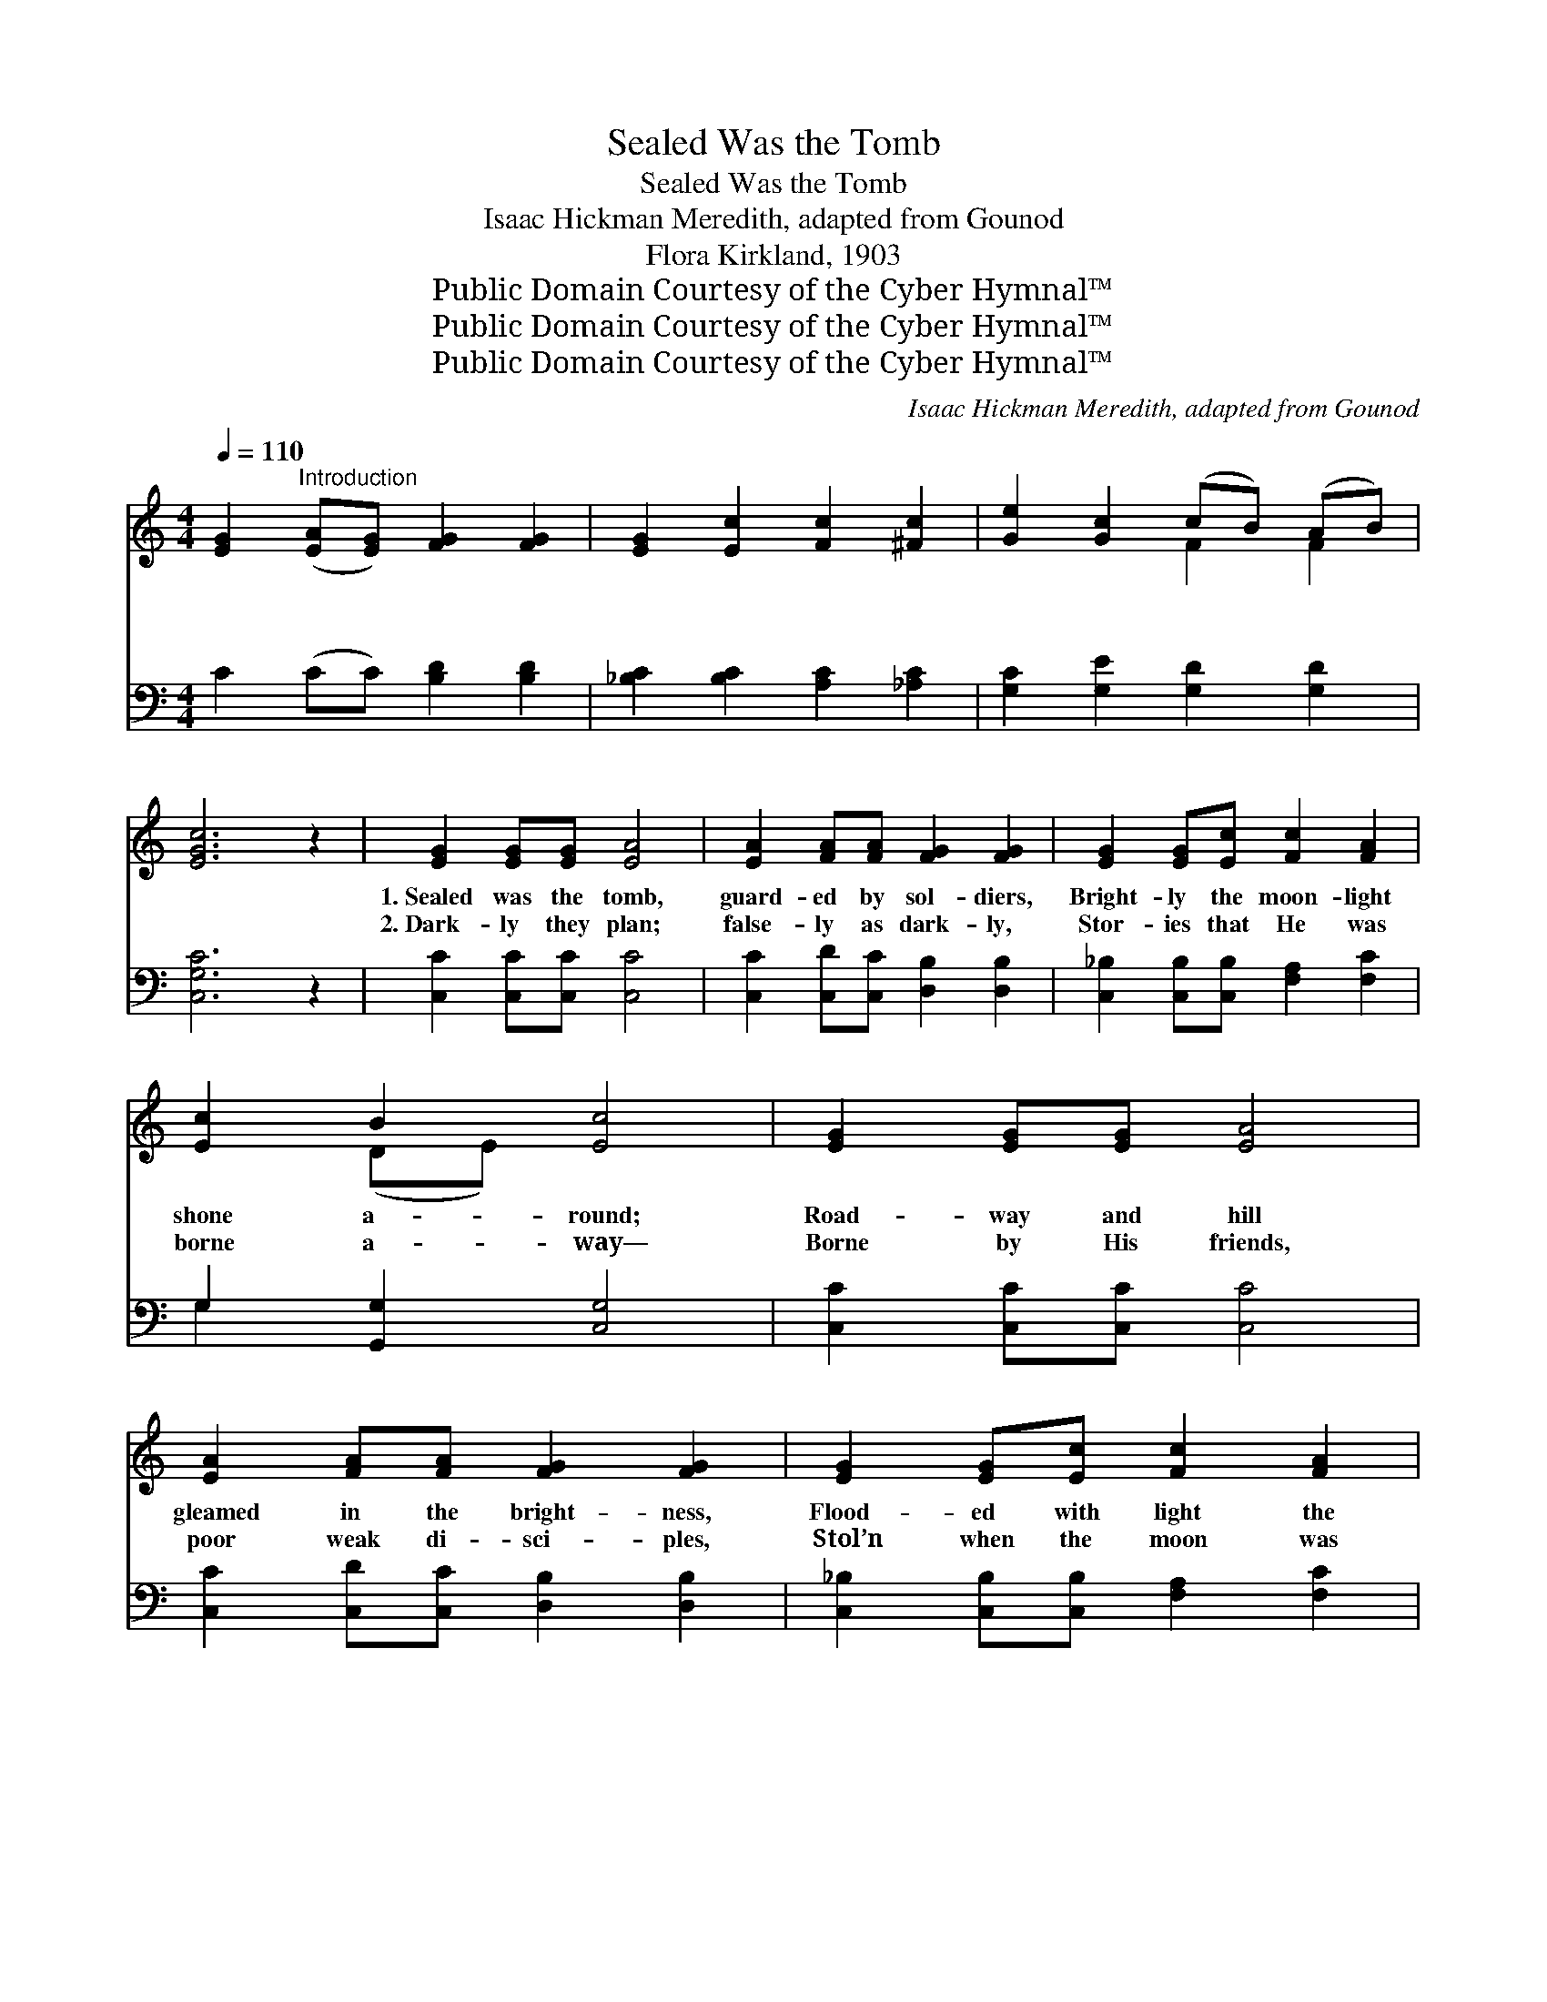 X:1
T:Sealed Was the Tomb
T:Sealed Was the Tomb
T:Isaac Hickman Meredith, adapted from Gounod
T:Flora Kirkland, 1903
T:Public Domain Courtesy of the Cyber Hymnal™
T:Public Domain Courtesy of the Cyber Hymnal™
T:Public Domain Courtesy of the Cyber Hymnal™
C:Isaac Hickman Meredith, adapted from Gounod
Z:Public Domain
Z:Courtesy of the Cyber Hymnal™
%%score ( 1 2 ) ( 3 4 )
L:1/8
Q:1/4=110
M:4/4
K:C
V:1 treble 
V:2 treble 
V:3 bass 
V:4 bass 
V:1
 [EG]2"^Introduction" ([EA][EG]) [FG]2 [FG]2 | [EG]2 [Ec]2 [Fc]2 [^Fc]2 | [Ge]2 [Gc]2 (cB) (AB) | %3
w: ~ ~ * ~ ~|~ ~ ~ ~|~ ~ ~ * ~ *|
w: ~ ~ * ~ ~|~ ~ ~ ~|~ ~ ~ * ~ *|
 [EGc]6 z2 | [EG]2 [EG][EG] [EA]4 | [EA]2 [FA][FA] [FG]2 [FG]2 | [EG]2 [EG][Ec] [Fc]2 [FA]2 | %7
w: ~|1.~Sealed was the tomb,|guard- ed by sol- diers,|Bright- ly the moon- light|
w: ~|2.~Dark- ly they plan;|false- ly as dark- ly,|Stor- ies that He was|
 [Ec]2 B2 [Ec]4 | [EG]2 [EG][EG] [EA]4 | [EA]2 [FA][FA] [FG]2 [FG]2 | [EG]2 [EG][Ec] [Fc]2 [FA]2 | %11
w: shone a- round;|Road- way and hill|gleamed in the bright- ness,|Flood- ed with light the|
w: borne a- way—|Borne by His friends,|poor weak di- sci- ples,|Stol’n when the moon was|
 [Ec]2 B2 [Ec]4 | [B,G]2 [CA][CA] [DB]4 | [DB]2 [Ec][Ec] [Fd]2 [Fd]2 | %14
w: gar- den’s bound.|Bright- er the light|seen ’neath the ol- ives;|
w: bright as day!|Sol- diers of Rome|ne’er slept on dut- y,|
 [Fd]2 [Ec][Ec] [DB]2 [B,G]2 | [DB]2 [CA]2 [B,G-]2 !fermata![FG]2 | [EG]2 [EG][EG] [EA]4 | %17
w: Forms bright as sun- light,|’mid the trees, Sold-|iers were there, clad|
w: False was the tale for|sil- ver told; Death|could not hold that|
 [EA]2 [FA][FA] [FG]2 [FG]2 | [EG]2 [EG][Ec] [Fc]2 [FA]2 | [Ec]2 B2 [Ec]4 | E2 A^G BAcA | %21
w: as for war- fare; Lo!|they are gone, and who|are these? See|yon- der, hast’- ning to the ci-|
w: might- y Vic- tor! Lift|up your heads, ye gates|of gold! The|morn of glo- ry hath a- wak-|
 A2 ^G2 z GGG | B2 A2 z ABc | !fermata!B6 z2 | [Ed]2 [Ec]>[Ec] [EB]2 [EB]2 | %25
w: ty, The trem- bling sol-|diers in ter- ror go!|Earth-|quake as- tound- ing, strange|
w: ened, And death no long-|er holds bound- less pow’r;|Emp-|ty the pri- son, Je-|
 [^GB]2 [GB]>[Gc] [EB]2 [EA]2 | A2 GF EA[^Gc][GB] | [EA]6 ||"^Refrain" ([Ee][Ff]) | %29
w: light sur- roundi- ng, Drive|them a- way these things to show.|O|won- *|
w: sus has ris- en; Time|hath no rich- er, grand- er hour.|||
 [Gg]2 [Aa][Bb] [cc']2 [Bb][Gg] | [Aa]4 [Gg]2 z [Gg] | [cc']2 ([dd'][ee']) [dd']2 ([cc'][Bb]) | %32
w: der- ful light in the gar-|den, That fad-|eth not * a- way! *|
w: |||
 ([Aa]4 [Gg]2) z [Gg] | [Gg]2 [Aa][Bb] [cc']2 [Bb][Gg] | [Aa]4 [Gg]2 z [Gg] | %35
w: The * King|who was laid in the sha-|dow With vic-|
w: |||
 [cc']2 [cc'][cc'] [cc'][cb] [dd']>[cc'] | ([cc'][Bb][Aa][Ga] [cc']) z [^F^f][Gg] | %37
w: t’ry is crowned this glor- ious day.||
w: ||
 [Acfa]4 [Gceg] z2 [Gceg] | [egc'e']2 [cegc']c' c'b d'>c' | [cegc'] z [CEGc]2 !fermata![E,G,C]8 |] %40
w: |||
w: |||
V:2
 x8 | x8 | x4 F2 F2 | x8 | x8 | x8 | x8 | x2 (DE) x4 | x8 | x8 | x8 | x2 (DE) x4 | x8 | x8 | x8 | %15
 x8 | x8 | x8 | x8 | x2 (DF) x4 | x8 | x8 | x8 | x8 | x8 | x8 | A2 ^GF EA x2 | x6 || x2 | x8 | x8 | %31
 x8 | x8 | x8 | x8 | x8 | x8 | x8 | x4 [Bde]2 [fgb]2 | x12 |] %40
V:3
 C2 (CC) [B,D]2 [B,D]2 | [_B,C]2 [B,C]2 [A,C]2 [_A,C]2 | [G,C]2 [G,E]2 [G,D]2 [G,D]2 | %3
 [C,G,C]6 z2 | [C,C]2 [C,C][C,C] [C,C]4 | [C,C]2 [C,D][C,C] [D,B,]2 [D,B,]2 | %6
 [C,_B,]2 [C,B,][C,B,] [F,A,]2 [F,C]2 | G,2 [G,,G,]2 [C,G,]4 | [C,C]2 [C,C][C,C] [C,C]4 | %9
 [C,C]2 [C,D][C,C] [D,B,]2 [D,B,]2 | [C,_B,]2 [C,B,][C,B,] [F,A,]2 [F,C]2 | G,2 [G,,G,]2 [C,G,]4 | %12
 G,,4 G,,4 | G,,4 G,,4 | G,,4 G,,4 | G,,4 (z D, !fermata![G,,B,]2) | [C,C]2 [C,C][C,C] [C,C]4 | %17
 [C,C]2 [C,D][C,C] [D,B,]2 [D,B,]2 | [C,_B,]2 [C,B,][C,B,] [F,A,]2 [F,C]2 | G,2 [G,,G,]2 [C,G,]4 | %20
 (A,,E,)[A,C]E, A,,E,[A,C]E, | (E,,E,) ([^G,D]E,) E,,E, [G,D]E, | %22
 (A,,E,) ([A,C]E,) (A,,E,)[A,C]E, | (E,,E,^G,B, !fermata![E,G,B,E]2) z2 | %24
 [E,B,]2 [E,A,]>[E,A,] [E,^G,]2 [E,G,]2 | [E,D]2 [E,D]>[E,E] [A,D]2 [A,C]2 | %26
 A,2 G,F, E,A,[E,E][E,D] | [A,C]6 || z2 | (C,,[E,G,C])[G,CE] z (E,,[E,G,C])[G,CE] z | %30
 (F,,[F,A,C][A,CF]) z (C,,[E,G,C][G,CE]) z | (C,,[E,G,C])[G,CE] z E,,[E,G,C][G,CE] z | %32
 (D,,[F,G,B,][G,B,F]) z (G,,[F,G,B,][G,B,F]) z | C,,[E,G,C][G,CE] z E,,[E,G,C][G,CE] z | %34
 (F,,[F,A,C][A,CF]) z (C,,[E,G,C][G,CE]) z | (E,,[E,G,C])[G,CE] z G,,[F,G,B,][G,B,F] z | %36
 (C,,[E,G,C][G,CE]) z E,,[E,G,C][G,CE] z | F,,[F,A,C][A,CF] z C,,[E,G,C][G,CE] z | %38
 C,,[E,G,C][G,CE] z D,,[F,G,B,][G,B,F] z | [C,E,G,] z [C,,G,,C,]2 !fermata![C,,G,,C,]8 |] %40
V:4
 x8 | x8 | x8 | x8 | x8 | x8 | x8 | G,2 x6 | x8 | x8 | x8 | G,2 x6 | (G,,D,)G,D, (G,,D,G,D,) | %13
 (G,,D,)G,D, (G,,D,) (G,D,) | (G,,D,)G,D, (G,,D,) (G,D,) | (G,,D,) ^F,D, G,,2 x2 | x8 | x8 | x8 | %19
 G,2 x6 | x8 | x8 | x8 | x8 | x8 | x8 | A,2 G,F, E,A, x2 | x6 || x2 | x8 | x8 | x8 | x8 | x8 | x8 | %35
 x8 | x8 | x8 | x8 | x12 |] %40

